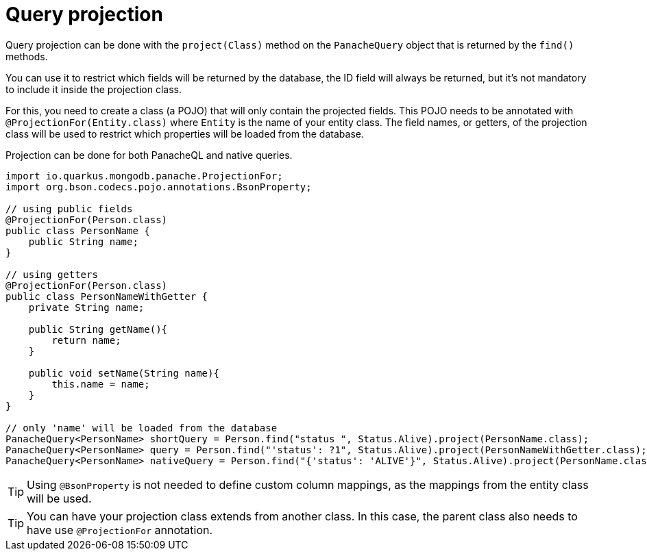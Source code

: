 [id="query-projection_{context}"]
= Query projection

Query projection can be done with the `project(Class)` method on the `PanacheQuery` object that is returned by the `find()` methods.

You can use it to restrict which fields will be returned by the database,
the ID field will always be returned, but it's not mandatory to include it inside the projection class.

For this, you need to create a class (a POJO) that will only contain the projected fields.
This POJO needs to be annotated with `@ProjectionFor(Entity.class)` where `Entity` is the name of your entity class.
The field names, or getters, of the projection class will be used to restrict which properties will be loaded from the database.

Projection can be done for both PanacheQL and native queries.

[source,java]
----
import io.quarkus.mongodb.panache.ProjectionFor;
import org.bson.codecs.pojo.annotations.BsonProperty;

// using public fields
@ProjectionFor(Person.class)
public class PersonName {
    public String name;
}

// using getters
@ProjectionFor(Person.class)
public class PersonNameWithGetter {
    private String name;

    public String getName(){
        return name;
    }

    public void setName(String name){
        this.name = name;
    }
}

// only 'name' will be loaded from the database
PanacheQuery<PersonName> shortQuery = Person.find("status ", Status.Alive).project(PersonName.class);
PanacheQuery<PersonName> query = Person.find("'status': ?1", Status.Alive).project(PersonNameWithGetter.class);
PanacheQuery<PersonName> nativeQuery = Person.find("{'status': 'ALIVE'}", Status.Alive).project(PersonName.class);
----

[TIP,textlabel="Tip",name="tip"]
====
Using `@BsonProperty` is not needed to define custom column mappings, as the mappings from the entity class will be used.
====

[TIP,textlabel="Tip",name="tip"]
====
You can have your projection class extends from another class. In this case, the parent class also needs to have use `@ProjectionFor` annotation.
====